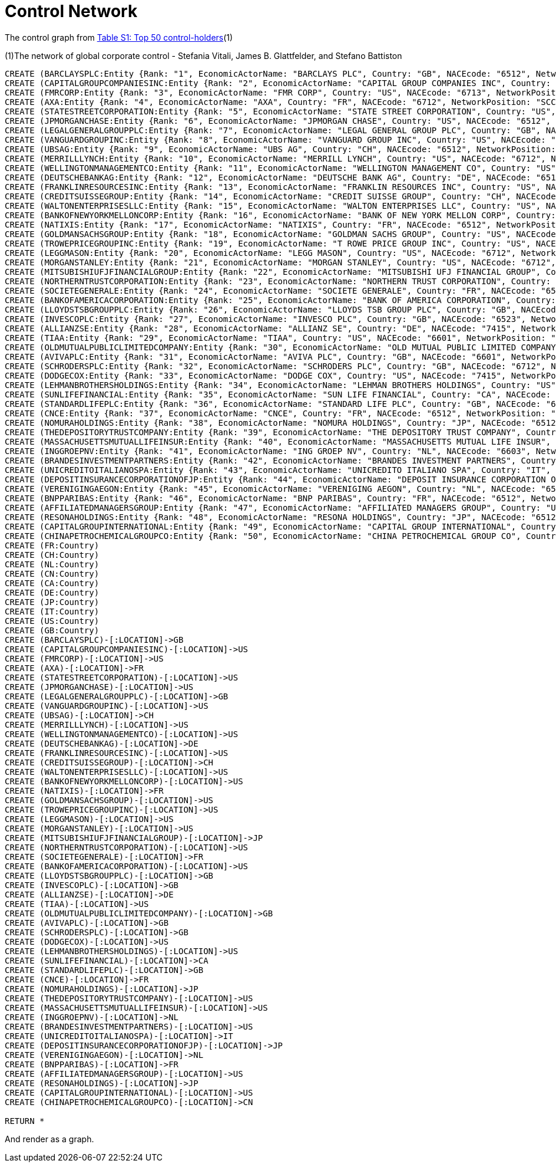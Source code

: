 = Control Network

The control graph from http://arxiv.org/pdf/1107.5728.pdf[Table S1: Top 50 control-holders](1)

(1)The network of global corporate control - Stefania Vitali, James B. Glattfelder, and Stefano Battiston

[source,cypher]
----
CREATE (BARCLAYSPLC:Entity {Rank: "1", EconomicActorName: "BARCLAYS PLC", Country: "GB", NACEcode: "6512", NetworkPosition: "SCC", CumulNetworkControlTM: "4.05", name: "BARCLAYSPLC"})
CREATE (CAPITALGROUPCOMPANIESINC:Entity {Rank: "2", EconomicActorName: "CAPITAL GROUP COMPANIES INC", Country: "US", NACEcode: "6713", NetworkPosition: "IN", CumulNetworkControlTM: "6.66", name: "CAPITALGROUPCOMPANIESINC"})
CREATE (FMRCORP:Entity {Rank: "3", EconomicActorName: "FMR CORP", Country: "US", NACEcode: "6713", NetworkPosition: "IN", CumulNetworkControlTM: "8.94", name: "FMRCORP"})
CREATE (AXA:Entity {Rank: "4", EconomicActorName: "AXA", Country: "FR", NACEcode: "6712", NetworkPosition: "SCC", CumulNetworkControlTM: "11.21", name: "AXA"})
CREATE (STATESTREETCORPORATION:Entity {Rank: "5", EconomicActorName: "STATE STREET CORPORATION", Country: "US", NACEcode: "6713", NetworkPosition: "SCC", CumulNetworkControlTM: "13.02", name: "STATESTREETCORPORATION"})
CREATE (JPMORGANCHASE:Entity {Rank: "6", EconomicActorName: "JPMORGAN CHASE", Country: "US", NACEcode: "6512", NetworkPosition: "SCC", CumulNetworkControlTM: "14.55", name: "JPMORGANCHASE"})
CREATE (LEGALGENERALGROUPPLC:Entity {Rank: "7", EconomicActorName: "LEGAL GENERAL GROUP PLC", Country: "GB", NACEcode: "6603", NetworkPosition: "SCC", CumulNetworkControlTM: "16.02", name: "LEGALGENERALGROUPPLC"})
CREATE (VANGUARDGROUPINC:Entity {Rank: "8", EconomicActorName: "VANGUARD GROUP INC", Country: "US", NACEcode: "7415", NetworkPosition: "IN", CumulNetworkControlTM: "17.25", name: "VANGUARDGROUPINC"})
CREATE (UBSAG:Entity {Rank: "9", EconomicActorName: "UBS AG", Country: "CH", NACEcode: "6512", NetworkPosition: "SCC", CumulNetworkControlTM: "18.46", name: "UBSAG"})
CREATE (MERRILLLYNCH:Entity {Rank: "10", EconomicActorName: "MERRILL LYNCH", Country: "US", NACEcode: "6712", NetworkPosition: "SCC", CumulNetworkControlTM: "19.45", name: "MERRILLLYNCH"})
CREATE (WELLINGTONMANAGEMENTCO:Entity {Rank: "11", EconomicActorName: "WELLINGTON MANAGEMENT CO", Country: "US", NACEcode: "6713", NetworkPosition: "IN", CumulNetworkControlTM: "20.33", name: "WELLINGTONMANAGEMENTCO"})
CREATE (DEUTSCHEBANKAG:Entity {Rank: "12", EconomicActorName: "DEUTSCHE BANK AG", Country: "DE", NACEcode: "6512", NetworkPosition: "SCC", CumulNetworkControlTM: "21.17", name: "DEUTSCHEBANKAG"})
CREATE (FRANKLINRESOURCESINC:Entity {Rank: "13", EconomicActorName: "FRANKLIN RESOURCES INC", Country: "US", NACEcode: "6512", NetworkPosition: "SCC", CumulNetworkControlTM: "21.99", name: "FRANKLINRESOURCESINC"})
CREATE (CREDITSUISSEGROUP:Entity {Rank: "14", EconomicActorName: "CREDIT SUISSE GROUP", Country: "CH", NACEcode: "6512", NetworkPosition: "SCC", CumulNetworkControlTM: "22.81", name: "CREDITSUISSEGROUP"})
CREATE (WALTONENTERPRISESLLC:Entity {Rank: "15", EconomicActorName: "WALTON ENTERPRISES LLC", Country: "US", NACEcode: "2923", NetworkPosition: "T&T", CumulNetworkControlTM: "23.56", name: "WALTONENTERPRISESLLC"})
CREATE (BANKOFNEWYORKMELLONCORP:Entity {Rank: "16", EconomicActorName: "BANK OF NEW YORK MELLON CORP", Country: "US", NACEcode: "6512", NetworkPosition: "IN", CumulNetworkControlTM: "24.28", name: "BANKOFNEWYORKMELLONCORP"})
CREATE (NATIXIS:Entity {Rank: "17", EconomicActorName: "NATIXIS", Country: "FR", NACEcode: "6512", NetworkPosition: "SCC", CumulNetworkControlTM: "24.98", name: "NATIXIS"})
CREATE (GOLDMANSACHSGROUP:Entity {Rank: "18", EconomicActorName: "GOLDMAN SACHS GROUP", Country: "US", NACEcode: "6712", NetworkPosition: "SCC", CumulNetworkControlTM: "25.64", name: "GOLDMANSACHSGROUP"})
CREATE (TROWEPRICEGROUPINC:Entity {Rank: "19", EconomicActorName: "T ROWE PRICE GROUP INC", Country: "US", NACEcode: "6713", NetworkPosition: "SCC", CumulNetworkControlTM: "26.29", name: "TROWEPRICEGROUPINC"})
CREATE (LEGGMASON:Entity {Rank: "20", EconomicActorName: "LEGG MASON", Country: "US", NACEcode: "6712", NetworkPosition: "SCC", CumulNetworkControlTM: "26.92", name: "LEGGMASON"})
CREATE (MORGANSTANLEY:Entity {Rank: "21", EconomicActorName: "MORGAN STANLEY", Country: "US", NACEcode: "6712", NetworkPosition: "SCC", CumulNetworkControlTM: "27.56", name: "MORGANSTANLEY"})
CREATE (MITSUBISHIUFJFINANCIALGROUP:Entity {Rank: "22", EconomicActorName: "MITSUBISHI UFJ FINANCIAL GROUP", Country: "JP", NACEcode: "6512", NetworkPosition: "SCC", CumulNetworkControlTM: "28.16", name: "MITSUBISHIUFJFINANCIALGROUP"})
CREATE (NORTHERNTRUSTCORPORATION:Entity {Rank: "23", EconomicActorName: "NORTHERN TRUST CORPORATION", Country: "US", NACEcode: "6512", NetworkPosition: "SCC", CumulNetworkControlTM: "28.72", name: "NORTHERNTRUSTCORPORATION"})
CREATE (SOCIETEGENERALE:Entity {Rank: "24", EconomicActorName: "SOCIETE GENERALE", Country: "FR", NACEcode: "6512", NetworkPosition: "SCC", CumulNetworkControlTM: "29.26", name: "SOCIETEGENERALE"})
CREATE (BANKOFAMERICACORPORATION:Entity {Rank: "25", EconomicActorName: "BANK OF AMERICA CORPORATION", Country: "US", NACEcode: "6512", NetworkPosition: "SCC", CumulNetworkControlTM: "29.79", name: "BANKOFAMERICACORPORATION"})
CREATE (LLOYDSTSBGROUPPLC:Entity {Rank: "26", EconomicActorName: "LLOYDS TSB GROUP PLC", Country: "GB", NACEcode: "6512", NetworkPosition: "SCC", CumulNetworkControlTM: "30.30", name: "LLOYDSTSBGROUPPLC"})
CREATE (INVESCOPLC:Entity {Rank: "27", EconomicActorName: "INVESCO PLC", Country: "GB", NACEcode: "6523", NetworkPosition: "SCC", CumulNetworkControlTM: "30.82", name: "INVESCOPLC"})
CREATE (ALLIANZSE:Entity {Rank: "28", EconomicActorName: "ALLIANZ SE", Country: "DE", NACEcode: "7415", NetworkPosition: "SCC", CumulNetworkControlTM: "31.32", name: "ALLIANZSE"})
CREATE (TIAA:Entity {Rank: "29", EconomicActorName: "TIAA", Country: "US", NACEcode: "6601", NetworkPosition: "IN", CumulNetworkControlTM: "32.24", name: "TIAA"})
CREATE (OLDMUTUALPUBLICLIMITEDCOMPANY:Entity {Rank: "30", EconomicActorName: "OLD MUTUAL PUBLIC LIMITED COMPANY", Country: "GB", NACEcode: "6601", NetworkPosition: "SCC", CumulNetworkControlTM: "32.69", name: "OLDMUTUALPUBLICLIMITEDCOMPANY"})
CREATE (AVIVAPLC:Entity {Rank: "31", EconomicActorName: "AVIVA PLC", Country: "GB", NACEcode: "6601", NetworkPosition: "SCC", CumulNetworkControlTM: "33.14", name: "AVIVAPLC"})
CREATE (SCHRODERSPLC:Entity {Rank: "32", EconomicActorName: "SCHRODERS PLC", Country: "GB", NACEcode: "6712", NetworkPosition: "SCC", CumulNetworkControlTM: "33.57", name: "SCHRODERSPLC"})
CREATE (DODGECOX:Entity {Rank: "33", EconomicActorName: "DODGE COX", Country: "US", NACEcode: "7415", NetworkPosition: "IN", CumulNetworkControlTM: "34.00", name: "DODGECOX"})
CREATE (LEHMANBROTHERSHOLDINGS:Entity {Rank: "34", EconomicActorName: "LEHMAN BROTHERS HOLDINGS", Country: "US", NACEcode: "6712", NetworkPosition: "SCC", CumulNetworkControlTM: "34.43", name: "LEHMANBROTHERSHOLDINGS"})
CREATE (SUNLIFEFINANCIAL:Entity {Rank: "35", EconomicActorName: "SUN LIFE FINANCIAL", Country: "CA", NACEcode: "6601", NetworkPosition: "SCC", CumulNetworkControlTM: "34.82", name: "SUNLIFEFINANCIAL"})
CREATE (STANDARDLIFEPLC:Entity {Rank: "36", EconomicActorName: "STANDARD LIFE PLC", Country: "GB", NACEcode: "6601", NetworkPosition: "SC", CumulNetworkControlTM: "35.2", name: "STANDARDLIFEPLC"})
CREATE (CNCE:Entity {Rank: "37", EconomicActorName: "CNCE", Country: "FR", NACEcode: "6512", NetworkPosition: "SCC", CumulNetworkControlTM: "35.57", name: "CNCE"})
CREATE (NOMURAHOLDINGS:Entity {Rank: "38", EconomicActorName: "NOMURA HOLDINGS", Country: "JP", NACEcode: "6512", NetworkPosition: "SCC", CumulNetworkControlTM: "35.92", name: "NOMURAHOLDINGS"})
CREATE (THEDEPOSITORYTRUSTCOMPANY:Entity {Rank: "39", EconomicActorName: "THE DEPOSITORY TRUST COMPANY", Country: "US", NACEcode: "6512", NetworkPosition: "IN", CumulNetworkControlTM: "36.28", name: "THEDEPOSITORYTRUSTCOMPANY"})
CREATE (MASSACHUSETTSMUTUALLIFEINSUR:Entity {Rank: "40", EconomicActorName: "MASSACHUSETTS MUTUAL LIFE INSUR", Country: "US", NACEcode: "6601", NetworkPosition: "IN", CumulNetworkControlTM: "36.63", name: "MASSACHUSETTSMUTUALLIFEINSUR"})
CREATE (INGGROEPNV:Entity {Rank: "41", EconomicActorName: "ING GROEP NV", Country: "NL", NACEcode: "6603", NetworkPosition: "SCC", CumulNetworkControlTM: "36.96", name: "INGGROEPNV"})
CREATE (BRANDESINVESTMENTPARTNERS:Entity {Rank: "42", EconomicActorName: "BRANDES INVESTMENT PARTNERS", Country: "US", NACEcode: "6713", NetworkPosition: "IN", CumulNetworkControlTM: "37.29", name: "BRANDESINVESTMENTPARTNERS"})
CREATE (UNICREDITOITALIANOSPA:Entity {Rank: "43", EconomicActorName: "UNICREDITO ITALIANO SPA", Country: "IT", NACEcode: "6512", NetworkPosition: "SCC", CumulNetworkControlTM: "37.61", name: "UNICREDITOITALIANOSPA"})
CREATE (DEPOSITINSURANCECORPORATIONOFJP:Entity {Rank: "44", EconomicActorName: "DEPOSIT INSURANCE CORPORATION OF JP", Country: "JP", NACEcode: "6511", NetworkPosition: "IN", CumulNetworkControlTM: "37.93", name: "DEPOSITINSURANCECORPORATIONOFJP"})
CREATE (VERENIGINGAEGON:Entity {Rank: "45", EconomicActorName: "VERENIGING AEGON", Country: "NL", NACEcode: "6512", NetworkPosition: "IN", CumulNetworkControlTM: "38.25", name: "VERENIGINGAEGON"})
CREATE (BNPPARIBAS:Entity {Rank: "46", EconomicActorName: "BNP PARIBAS", Country: "FR", NACEcode: "6512", NetworkPosition: "SCC", CumulNetworkControlTM: "38.56", name: "BNPPARIBAS"})
CREATE (AFFILIATEDMANAGERSGROUP:Entity {Rank: "47", EconomicActorName: "AFFILIATED MANAGERS GROUP", Country: "US", NACEcode: "6713", NetworkPosition: "SCC", CumulNetworkControlTM: "38.88", name: "AFFILIATEDMANAGERSGROUP"})
CREATE (RESONAHOLDINGS:Entity {Rank: "48", EconomicActorName: "RESONA HOLDINGS", Country: "JP", NACEcode: "6512", NetworkPosition: "SCC", CumulNetworkControlTM: "39.18", name: "RESONAHOLDINGS"})
CREATE (CAPITALGROUPINTERNATIONAL:Entity {Rank: "49", EconomicActorName: "CAPITAL GROUP INTERNATIONAL", Country: "US", NACEcode: "7414", NetworkPosition: "IN", CumulNetworkControlTM: "39.48", name: "CAPITALGROUPINTERNATIONAL"})
CREATE (CHINAPETROCHEMICALGROUPCO:Entity {Rank: "50", EconomicActorName: "CHINA PETROCHEMICAL GROUP CO", Country: "CN", NACEcode: "6511", NetworkPosition: "TT", CumulNetworkControlTM: "39.78", name: "CHINAPETROCHEMICALGROUPCO"})
CREATE (FR:Country)
CREATE (CH:Country)
CREATE (NL:Country)
CREATE (CN:Country)
CREATE (CA:Country)
CREATE (DE:Country)
CREATE (JP:Country)
CREATE (IT:Country)
CREATE (US:Country)
CREATE (GB:Country)
CREATE (BARCLAYSPLC)-[:LOCATION]->GB
CREATE (CAPITALGROUPCOMPANIESINC)-[:LOCATION]->US
CREATE (FMRCORP)-[:LOCATION]->US
CREATE (AXA)-[:LOCATION]->FR
CREATE (STATESTREETCORPORATION)-[:LOCATION]->US
CREATE (JPMORGANCHASE)-[:LOCATION]->US
CREATE (LEGALGENERALGROUPPLC)-[:LOCATION]->GB
CREATE (VANGUARDGROUPINC)-[:LOCATION]->US
CREATE (UBSAG)-[:LOCATION]->CH
CREATE (MERRILLLYNCH)-[:LOCATION]->US
CREATE (WELLINGTONMANAGEMENTCO)-[:LOCATION]->US
CREATE (DEUTSCHEBANKAG)-[:LOCATION]->DE
CREATE (FRANKLINRESOURCESINC)-[:LOCATION]->US
CREATE (CREDITSUISSEGROUP)-[:LOCATION]->CH
CREATE (WALTONENTERPRISESLLC)-[:LOCATION]->US
CREATE (BANKOFNEWYORKMELLONCORP)-[:LOCATION]->US
CREATE (NATIXIS)-[:LOCATION]->FR
CREATE (GOLDMANSACHSGROUP)-[:LOCATION]->US
CREATE (TROWEPRICEGROUPINC)-[:LOCATION]->US
CREATE (LEGGMASON)-[:LOCATION]->US
CREATE (MORGANSTANLEY)-[:LOCATION]->US
CREATE (MITSUBISHIUFJFINANCIALGROUP)-[:LOCATION]->JP
CREATE (NORTHERNTRUSTCORPORATION)-[:LOCATION]->US
CREATE (SOCIETEGENERALE)-[:LOCATION]->FR
CREATE (BANKOFAMERICACORPORATION)-[:LOCATION]->US
CREATE (LLOYDSTSBGROUPPLC)-[:LOCATION]->GB
CREATE (INVESCOPLC)-[:LOCATION]->GB
CREATE (ALLIANZSE)-[:LOCATION]->DE
CREATE (TIAA)-[:LOCATION]->US
CREATE (OLDMUTUALPUBLICLIMITEDCOMPANY)-[:LOCATION]->GB
CREATE (AVIVAPLC)-[:LOCATION]->GB
CREATE (SCHRODERSPLC)-[:LOCATION]->GB
CREATE (DODGECOX)-[:LOCATION]->US
CREATE (LEHMANBROTHERSHOLDINGS)-[:LOCATION]->US
CREATE (SUNLIFEFINANCIAL)-[:LOCATION]->CA
CREATE (STANDARDLIFEPLC)-[:LOCATION]->GB
CREATE (CNCE)-[:LOCATION]->FR
CREATE (NOMURAHOLDINGS)-[:LOCATION]->JP
CREATE (THEDEPOSITORYTRUSTCOMPANY)-[:LOCATION]->US
CREATE (MASSACHUSETTSMUTUALLIFEINSUR)-[:LOCATION]->US
CREATE (INGGROEPNV)-[:LOCATION]->NL
CREATE (BRANDESINVESTMENTPARTNERS)-[:LOCATION]->US
CREATE (UNICREDITOITALIANOSPA)-[:LOCATION]->IT
CREATE (DEPOSITINSURANCECORPORATIONOFJP)-[:LOCATION]->JP
CREATE (VERENIGINGAEGON)-[:LOCATION]->NL
CREATE (BNPPARIBAS)-[:LOCATION]->FR
CREATE (AFFILIATEDMANAGERSGROUP)-[:LOCATION]->US
CREATE (RESONAHOLDINGS)-[:LOCATION]->JP
CREATE (CAPITALGROUPINTERNATIONAL)-[:LOCATION]->US
CREATE (CHINAPETROCHEMICALGROUPCO)-[:LOCATION]->CN

RETURN *
----

And render as a graph.

//graph
